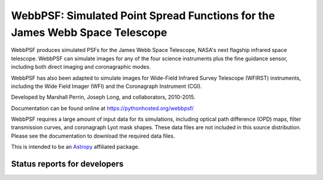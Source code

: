 WebbPSF: Simulated Point Spread Functions for the James Webb Space Telescope
============================================================================

WebbPSF produces simulated PSFs for the James Webb Space Telescope, NASA's next
flagship infrared space telescope. WebbPSF can simulate images for any of the
four science instruments plus the fine guidance sensor, including both direct
imaging and coronagraphic modes.

WebbPSF has also been adapted to simulate images for Wide-Field Infrared Survey
Telescope (WFIRST) instruments, including the Wide Field Imager (WFI) and the
Coronagraph Instrument (CGI).

Developed by Marshall Perrin, Joseph Long, and collaborators, 2010-2015.

Documentation can be found online at https://pythonhosted.org/webbpsf/

WebbPSF requires a large amount of input data for its simulations, including
optical path difference (OPD) maps, filter transmission curves, and coronagraph
Lyot mask shapes. These data files are not included in this source distribution.
Please see the documentation to download the required data files.

This is intended to be an `Astropy <http://astropy.org/>`_ affiliated package.


Status reports for developers
-----------------------------

.. image:: https://pypip.in/v/webbpsf/badge.png
    :target: https://pypi.python.org/pypi/webbpsf

.. image:: https://pypip.in/d/webbpsf/badge.png
    :target: https://pypi.python.org/pypi/webbpsf

.. image:: https://travis-ci.org/mperrin/webbpsf.png?branch=master
    :target: https://travis-ci.org/mperrin/webbpsf
    :alt: Test Status

.. image:: https://coveralls.io/repos/mperrin/webbpsf/badge.svg
    :target: https://coveralls.io/r/mperrin/webbpsf
    :alt: Test Coverage
